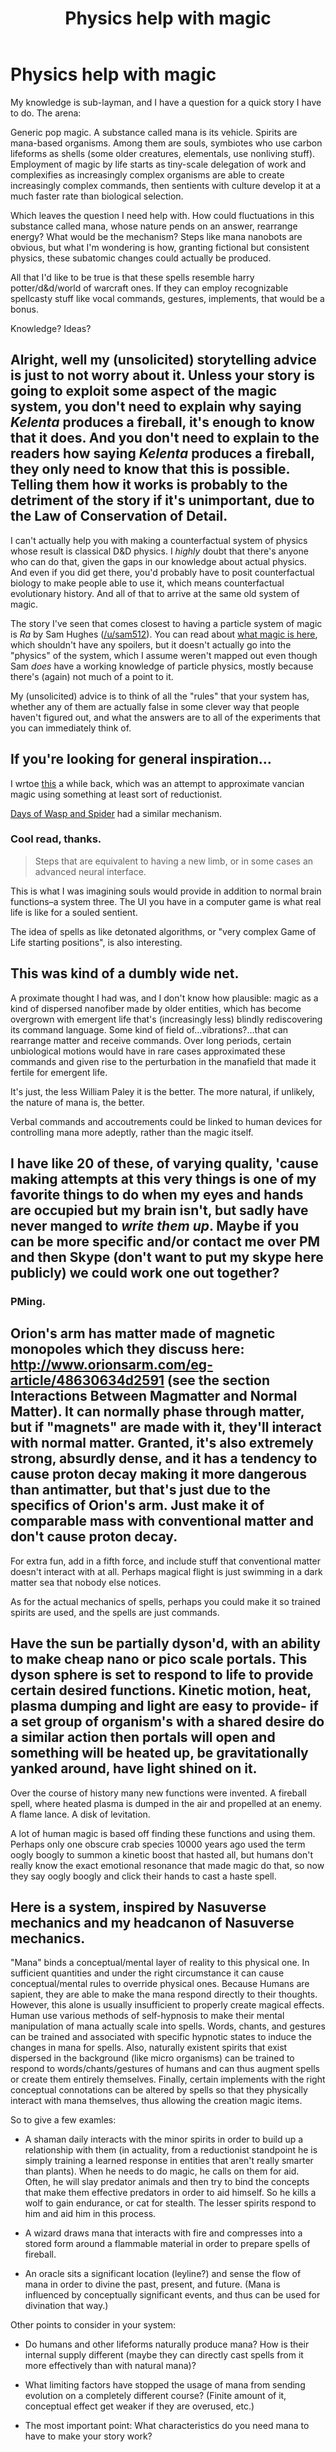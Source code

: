 #+TITLE: Physics help with magic

* Physics help with magic
:PROPERTIES:
:Author: wendigo_days
:Score: 12
:DateUnix: 1425781345.0
:DateShort: 2015-Mar-08
:END:
My knowledge is sub-layman, and I have a question for a quick story I have to do. The arena:

Generic pop magic. A substance called mana is its vehicle. Spirits are mana-based organisms. Among them are souls, symbiotes who use carbon lifeforms as shells (some older creatures, elementals, use nonliving stuff). Employment of magic by life starts as tiny-scale delegation of work and complexifies as increasingly complex organisms are able to create increasingly complex commands, then sentients with culture develop it at a much faster rate than biological selection.

Which leaves the question I need help with. How could fluctuations in this substance called mana, whose nature pends on an answer, rearrange energy? What would be the mechanism? Steps like mana nanobots are obvious, but what I'm wondering is how, granting fictional but consistent physics, these subatomic changes could actually be produced.

All that I'd like to be true is that these spells resemble harry potter/d&d/world of warcraft ones. If they can employ recognizable spellcasty stuff like vocal commands, gestures, implements, that would be a bonus.

Knowledge? Ideas?


** Alright, well my (unsolicited) storytelling advice is just to not worry about it. Unless your story is going to exploit some aspect of the magic system, you don't need to explain why saying /Kelenta/ produces a fireball, it's enough to know that it does. And you don't need to explain to the readers how saying /Kelenta/ produces a fireball, they only need to know that this is possible. Telling them how it works is probably to the detriment of the story if it's unimportant, due to the Law of Conservation of Detail.

I can't actually help you with making a counterfactual system of physics whose result is classical D&D physics. I /highly/ doubt that there's anyone who can do that, given the gaps in our knowledge about actual physics. And even if you did get there, you'd probably have to posit counterfactual biology to make people able to use it, which means counterfactual evolutionary history. And all of that to arrive at the same old system of magic.

The story I've seen that comes closest to having a particle system of magic is /Ra/ by Sam Hughes ([[/u/sam512]]). You can read about [[http://qntm.org/what][what magic is here]], which shouldn't have any spoilers, but it doesn't actually go into the "physics" of the system, which I assume weren't mapped out even though Sam /does/ have a working knowledge of particle physics, mostly because there's (again) not much of a point to it.

My (unsolicited) advice is to think of all the "rules" that your system has, whether any of them are actually false in some clever way that people haven't figured out, and what the answers are to all of the experiments that you can immediately think of.
:PROPERTIES:
:Author: alexanderwales
:Score: 6
:DateUnix: 1425789099.0
:DateShort: 2015-Mar-08
:END:


** If you're looking for general inspiration...

I wrtoe [[https://traverseda.wordpress.com/2014/04/06/computable-magic/][this]] a while back, which was an attempt to approximate vancian magic using something at least sort of reductionist.

[[http://www.fimfiction.net/story/6515/days-of-wasp-and-spider][Days of Wasp and Spider]] had a similar mechanism.
:PROPERTIES:
:Author: traverseda
:Score: 2
:DateUnix: 1425795565.0
:DateShort: 2015-Mar-08
:END:

*** Cool read, thanks.

#+begin_quote
  Steps that are equivalent to having a new limb, or in some cases an advanced neural interface.
#+end_quote

This is what I was imagining souls would provide in addition to normal brain functions--a system three. The UI you have in a computer game is what real life is like for a souled sentient.

The idea of spells as like detonated algorithms, or "very complex Game of Life starting positions", is also interesting.
:PROPERTIES:
:Author: wendigo_days
:Score: 1
:DateUnix: 1425802874.0
:DateShort: 2015-Mar-08
:END:


** This was kind of a dumbly wide net.

A proximate thought I had was, and I don't know how plausible: magic as a kind of dispersed nanofiber made by older entities, which has become overgrown with emergent life that's (increasingly less) blindly rediscovering its command language. Some kind of field of...vibrations?...that can rearrange matter and receive commands. Over long periods, certain unbiological motions would have in rare cases approximated these commands and given rise to the perturbation in the manafield that made it fertile for emergent life.

It's just, the less William Paley it is the better. The more natural, if unlikely, the nature of mana is, the better.

Verbal commands and accoutrements could be linked to human devices for controlling mana more adeptly, rather than the magic itself.
:PROPERTIES:
:Author: wendigo_days
:Score: 2
:DateUnix: 1425801977.0
:DateShort: 2015-Mar-08
:END:


** I have like 20 of these, of varying quality, 'cause making attempts at this very things is one of my favorite things to do when my eyes and hands are occupied but my brain isn't, but sadly have never manged to /write them up/. Maybe if you can be more specific and/or contact me over PM and then Skype (don't want to put my skype here publicly) we could work one out together?
:PROPERTIES:
:Author: ArmokGoB
:Score: 2
:DateUnix: 1425803256.0
:DateShort: 2015-Mar-08
:END:

*** PMing.
:PROPERTIES:
:Author: wendigo_days
:Score: 1
:DateUnix: 1425831502.0
:DateShort: 2015-Mar-08
:END:


** Orion's arm has matter made of magnetic monopoles which they discuss here: [[http://www.orionsarm.com/eg-article/48630634d2591]] (see the section Interactions Between Magmatter and Normal Matter). It can normally phase through matter, but if "magnets" are made with it, they'll interact with normal matter. Granted, it's also extremely strong, absurdly dense, and it has a tendency to cause proton decay making it more dangerous than antimatter, but that's just due to the specifics of Orion's arm. Just make it of comparable mass with conventional matter and don't cause proton decay.

For extra fun, add in a fifth force, and include stuff that conventional matter doesn't interact with at all. Perhaps magical flight is just swimming in a dark matter sea that nobody else notices.

As for the actual mechanics of spells, perhaps you could make it so trained spirits are used, and the spells are just commands.
:PROPERTIES:
:Author: DCarrier
:Score: 2
:DateUnix: 1425882589.0
:DateShort: 2015-Mar-09
:END:


** Have the sun be partially dyson'd, with an ability to make cheap nano or pico scale portals. This dyson sphere is set to respond to life to provide certain desired functions. Kinetic motion, heat, plasma dumping and light are easy to provide- if a set group of organism's with a shared desire do a similar action then portals will open and something will be heated up, be gravitationally yanked around, have light shined on it.

Over the course of history many new functions were invented. A fireball spell, where heated plasma is dumped in the air and propelled at an enemy. A flame lance. A disk of levitation.

A lot of human magic is based off finding these functions and using them. Perhaps only one obscure crab species 10000 years ago used the term oogly boogly to summon a kinetic boost that hasted all, but humans don't really know the exact emotional resonance that made magic do that, so now they say oogly boogly and click their hands to cast a haste spell.
:PROPERTIES:
:Author: Nepene
:Score: 1
:DateUnix: 1425820077.0
:DateShort: 2015-Mar-08
:END:


** Here is a system, inspired by Nasuverse mechanics and my headcanon of Nasuverse mechanics.

"Mana" binds a conceptual/mental layer of reality to this physical one. In sufficient quantities and under the right circumstance it can cause conceptual/mental rules to override physical ones. Because Humans are sapient, they are able to make the mana respond directly to their thoughts. However, this alone is usually insufficient to properly create magical effects. Human use various methods of self-hypnosis to make their mental manipulation of mana actually scale into spells. Words, chants, and gestures can be trained and associated with specific hypnotic states to induce the changes in mana for spells. Also, naturally existent spirits that exist dispersed in the background (like micro organisms) can be trained to respond to words/chants/gestures of humans and can thus augment spells or create them entirely themselves. Finally, certain implements with the right conceptual connotations can be altered by spells so that they physically interact with mana themselves, thus allowing the creation magic items.

So to give a few examles:

- A shaman daily interacts with the minor spirits in order to build up a relationship with them (in actuality, from a reductionist standpoint he is simply training a learned response in entities that aren't really smarter than plants). When he needs to do magic, he calls on them for aid. Often, he will slay predator animals and then try to bind the concepts that make them effective predators in order to aid himself. So he kills a wolf to gain endurance, or cat for stealth. The lesser spirits respond to him and aid him in this process.

- A wizard draws mana that interacts with fire and compresses into a stored form around a flammable material in order to prepare spells of fireball.

- An oracle sits a significant location (leyline?) and sense the flow of mana in order to divine the past, present, and future. (Mana is influenced by conceptually significant events, and thus can be used for divination that way.)

Other points to consider in your system:

- Do humans and other lifeforms naturally produce mana? How is their internal supply different (maybe they can directly cast spells from it more effectively than with natural mana)?

- What limiting factors have stopped the usage of mana from sending evolution on a completely different course? (Finite amount of it, conceptual effect get weaker if they are overused, etc.)

- The most important point: What characteristics do you need mana to have to make your story work?
:PROPERTIES:
:Author: scruiser
:Score: 1
:DateUnix: 1425831979.0
:DateShort: 2015-Mar-08
:END:


** If you're willing to have alt physics, then... just have alt physics? You can add an extra class of particles (or whatever) that barely interacts with our own, with whichever exceptions you like. The real questions are why the world looks so much like our own world (in one of my own, someone asked the very reasonable question of why we're not covered in conservation-of-energy violating organisms) and the origins of any massively coincidental details that crop up (e.g: you can't have vocal commands written into physics and have humans independently evolve that; that's too much coincidence).
:PROPERTIES:
:Author: OffColorCommentary
:Score: 1
:DateUnix: 1425882377.0
:DateShort: 2015-Mar-09
:END:

*** Wouldn't a good answer to this question require the poster to know how to do magic?
:PROPERTIES:
:Author: Foxeyes7
:Score: 1
:DateUnix: 1430520284.0
:DateShort: 2015-May-02
:END:
